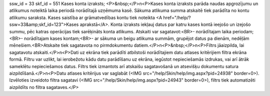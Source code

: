ssw_id = 33skf_id = 551Kases konta izraksts;<P>&nbsp;</P>\n<P>Kases konta izraksts parāda naudas apgrozījumu un atlikumus noteiktā laika periodā norādītajā uzņēmuma kasē. Sākuma atlikuma summa atskaitē tiek parādīta no kontu atlikumu saraksta. Kases saistība ar grāmatvedības kontu tiek noteikta <A href="/help/?ssw=33&amp;skf_id=123">Kases aprakstā</A>. Konta izraksts iekļauj datus par katru kases kontā ieejošo un izejošo summu, pēc katras operācijas tiek sarēķināts konta atlikums. Atskaiti var sagatavot:<BR>- norādītajam laika periodam;<BR>- norādītajam kases kontam;<BR>- ar sākuma un beigu atlikuma summām, grupējot datus pa dienām, nedēļām mēnešiem.<BR>Atskaite tiek sagatavota no pirmdokumentu datiem.</P>\n<P>&nbsp;</P>\n<P>Filtrs jāaizpilda, lai sagatavotu atskaiti.</P>\n<P>Dati uz ekrāna tiek parādīti atbilstoši norādītajiem datu atlases kritērijiem filtra ekrāna formā. Filtru var uzlikt, lai ierobežotu kādu datu parādīšanu uz ekrāna, iegūstot nepieciešamās izdrukas, vai arī ātrāk sameklētu nepieciešamos datus. Filtrs tiek izmantots arī atskaišu sagatavošanā un atsevišķu dokumentu satura aizpildīšanā.</P>\n<P>Datu atlases kritērijus var saglabāt (<IMG src="/help/Skin/help/img.aspx?pid=24938" border=0>). Izvēloties izveidoto filtra sagatavi (<IMG src="/help/Skin/help/img.aspx?pid=24943" border=0>), filtrs tiek automatizēti aizpildīts no filtra sagataves.</P>